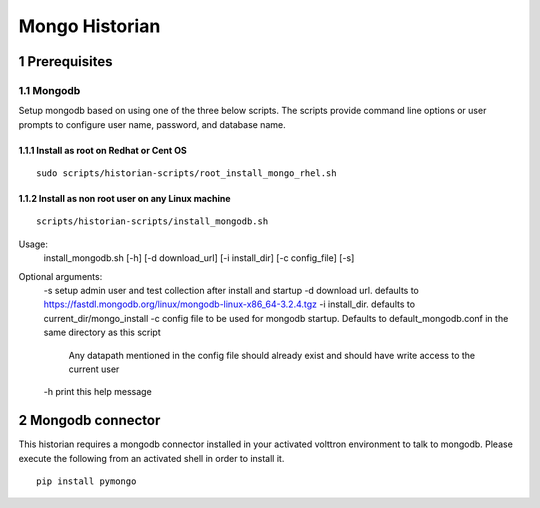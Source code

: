 Mongo Historian
===============
.. sectnum::

Prerequisites
~~~~~~~~~~~~~

Mongodb
-------

Setup mongodb based on using one of the three below scripts. The scripts
provide command line options or user prompts to configure user name, password,
and database name.

Install as root on Redhat or Cent OS
^^^^^^^^^^^^^^^^^^^^^^^^^^^^^^^^^^^^
::

    sudo scripts/historian-scripts/root_install_mongo_rhel.sh

Install as non root user on any Linux machine
^^^^^^^^^^^^^^^^^^^^^^^^^^^^^^^^^^^^^^^^^^^^^
::

    scripts/historian-scripts/install_mongodb.sh

Usage:
   install_mongodb.sh [-h] [-d download_url] [-i install_dir] [-c config_file] [-s]
Optional arguments:
   -s setup admin user and test collection after install and startup
   -d download url. defaults to https://fastdl.mongodb.org/linux/mongodb-linux-x86_64-3.2.4.tgz
   -i install_dir. defaults to current_dir/mongo_install
   -c config file to be used for mongodb startup. Defaults to default_mongodb.conf in the same directory as this script
      Any datapath mentioned in the config file should already exist and should have write access to the current user
   -h print this help message
Mongodb connector
~~~~~~~~~~~~~~~~~
This historian requires a mongodb connector installed in your activated
volttron environment to talk to mongodb. Please execute the following
from an activated shell in order to install it.

::

    pip install pymongo

